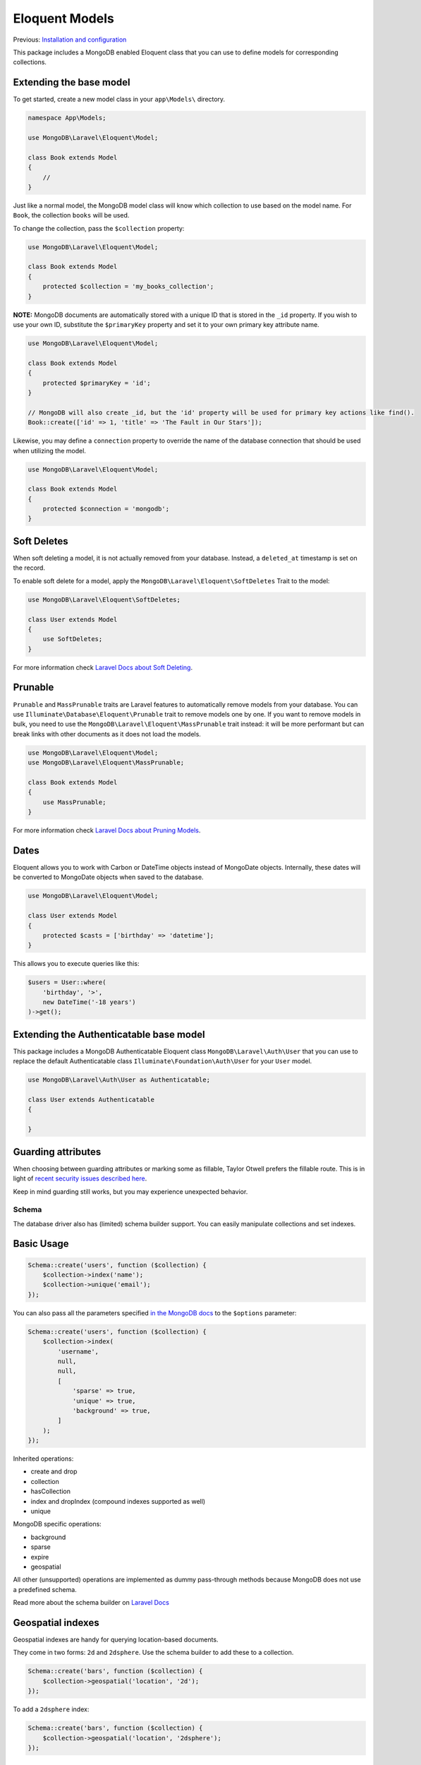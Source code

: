 
===============
Eloquent Models
===============

Previous: `Installation and configuration <install.md>`__

This package includes a MongoDB enabled Eloquent class that you can use to define models for corresponding collections.

Extending the base model
~~~~~~~~~~~~~~~~~~~~~~~~

To get started, create a new model class in your ``app\Models\`` directory.

.. code-block:: php

   namespace App\Models;

   use MongoDB\Laravel\Eloquent\Model;

   class Book extends Model
   {
       //
   }

Just like a normal model, the MongoDB model class will know which collection to use based on the model name. For ``Book``\ , the collection ``books`` will be used.

To change the collection, pass the ``$collection`` property:

.. code-block:: php

   use MongoDB\Laravel\Eloquent\Model;

   class Book extends Model
   {
       protected $collection = 'my_books_collection';
   }

**NOTE:** MongoDB documents are automatically stored with a unique ID that is stored in the ``_id`` property. If you wish to use your own ID, substitute the ``$primaryKey`` property and set it to your own primary key attribute name.

.. code-block:: php

   use MongoDB\Laravel\Eloquent\Model;

   class Book extends Model
   {
       protected $primaryKey = 'id';
   }

   // MongoDB will also create _id, but the 'id' property will be used for primary key actions like find().
   Book::create(['id' => 1, 'title' => 'The Fault in Our Stars']);

Likewise, you may define a ``connection`` property to override the name of the database connection that should be used when utilizing the model.

.. code-block:: php

   use MongoDB\Laravel\Eloquent\Model;

   class Book extends Model
   {
       protected $connection = 'mongodb';
   }

Soft Deletes
~~~~~~~~~~~~

When soft deleting a model, it is not actually removed from your database. Instead, a ``deleted_at`` timestamp is set on the record.

To enable soft delete for a model, apply the ``MongoDB\Laravel\Eloquent\SoftDeletes`` Trait to the model:

.. code-block:: php

   use MongoDB\Laravel\Eloquent\SoftDeletes;

   class User extends Model
   {
       use SoftDeletes;
   }

For more information check `Laravel Docs about Soft Deleting <http://laravel.com/docs/eloquent#soft-deleting>`__.

Prunable
~~~~~~~~

``Prunable`` and ``MassPrunable`` traits are Laravel features to automatically remove models from your database. You can use
``Illuminate\Database\Eloquent\Prunable`` trait to remove models one by one. If you want to remove models in bulk, you need
to use the ``MongoDB\Laravel\Eloquent\MassPrunable`` trait instead: it will be more performant but can break links with
other documents as it does not load the models.

.. code-block:: php

   use MongoDB\Laravel\Eloquent\Model;
   use MongoDB\Laravel\Eloquent\MassPrunable;

   class Book extends Model
   {
       use MassPrunable;
   }

For more information check `Laravel Docs about Pruning Models <http://laravel.com/docs/eloquent#pruning-models>`__.

Dates
~~~~~

Eloquent allows you to work with Carbon or DateTime objects instead of MongoDate objects. Internally, these dates will be converted to MongoDate objects when saved to the database.

.. code-block:: php

   use MongoDB\Laravel\Eloquent\Model;

   class User extends Model
   {
       protected $casts = ['birthday' => 'datetime'];
   }

This allows you to execute queries like this:

.. code-block:: php

   $users = User::where(
       'birthday', '>',
       new DateTime('-18 years')
   )->get();

Extending the Authenticatable base model
~~~~~~~~~~~~~~~~~~~~~~~~~~~~~~~~~~~~~~~~

This package includes a MongoDB Authenticatable Eloquent class ``MongoDB\Laravel\Auth\User`` that you can use to replace the default Authenticatable class ``Illuminate\Foundation\Auth\User`` for your ``User`` model.

.. code-block:: php

   use MongoDB\Laravel\Auth\User as Authenticatable;

   class User extends Authenticatable
   {

   }

Guarding attributes
~~~~~~~~~~~~~~~~~~~

When choosing between guarding attributes or marking some as fillable, Taylor Otwell prefers the fillable route.
This is in light of `recent security issues described here <https://blog.laravel.com/security-release-laravel-61835-7240>`__.

Keep in mind guarding still works, but you may experience unexpected behavior.

Schema
------

The database driver also has (limited) schema builder support. You can easily manipulate collections and set indexes.

Basic Usage
~~~~~~~~~~~

.. code-block:: php

   Schema::create('users', function ($collection) {
       $collection->index('name');
       $collection->unique('email');
   });

You can also pass all the parameters specified `in the MongoDB docs <https://docs.mongodb.com/manual/reference/method/db.collection.createIndex/#options-for-all-index-types>`__ to the ``$options`` parameter:

.. code-block:: php

   Schema::create('users', function ($collection) {
       $collection->index(
           'username',
           null,
           null,
           [
               'sparse' => true,
               'unique' => true,
               'background' => true,
           ]
       );
   });

Inherited operations:


* create and drop
* collection
* hasCollection
* index and dropIndex (compound indexes supported as well)
* unique

MongoDB specific operations:


* background
* sparse
* expire
* geospatial

All other (unsupported) operations are implemented as dummy pass-through methods because MongoDB does not use a predefined schema.

Read more about the schema builder on `Laravel Docs <https://laravel.com/docs/10.x/migrations#tables>`__

Geospatial indexes
~~~~~~~~~~~~~~~~~~

Geospatial indexes are handy for querying location-based documents.

They come in two forms: ``2d`` and ``2dsphere``. Use the schema builder to add these to a collection.

.. code-block:: php

   Schema::create('bars', function ($collection) {
       $collection->geospatial('location', '2d');
   });

To add a ``2dsphere`` index:

.. code-block:: php

   Schema::create('bars', function ($collection) {
       $collection->geospatial('location', '2dsphere');
   });

Relationships
-------------

Basic Usage
~~~~~~~~~~~

The only available relationships are:


* hasOne
* hasMany
* belongsTo
* belongsToMany

The MongoDB-specific relationships are:


* embedsOne
* embedsMany

Here is a small example:

.. code-block:: php

   use MongoDB\Laravel\Eloquent\Model;

   class User extends Model
   {
       public function items()
       {
           return $this->hasMany(Item::class);
       }
   }

The inverse relation of ``hasMany`` is ``belongsTo``\ :

.. code-block:: php

   use MongoDB\Laravel\Eloquent\Model;

   class Item extends Model
   {
       public function user()
       {
           return $this->belongsTo(User::class);
       }
   }

belongsToMany and pivots
~~~~~~~~~~~~~~~~~~~~~~~~

The belongsToMany relation will not use a pivot "table" but will push id's to a **related_ids** attribute instead. This makes the second parameter for the belongsToMany method useless.

If you want to define custom keys for your relation, set it to ``null``\ :

.. code-block:: php

   use MongoDB\Laravel\Eloquent\Model;

   class User extends Model
   {
       public function groups()
       {
           return $this->belongsToMany(
               Group::class, null, 'user_ids', 'group_ids'
           );
       }
   }

EmbedsMany Relationship
~~~~~~~~~~~~~~~~~~~~~~~

If you want to embed models, rather than referencing them, you can use the ``embedsMany`` relation. This relation is similar to the ``hasMany`` relation but embeds the models inside the parent object.

**REMEMBER**\ : These relations return Eloquent collections, they don't return query builder objects!

.. code-block:: php

   use MongoDB\Laravel\Eloquent\Model;

   class User extends Model
   {
       public function books()
       {
           return $this->embedsMany(Book::class);
       }
   }

You can access the embedded models through the dynamic property:

.. code-block:: php

   $user = User::first();

   foreach ($user->books as $book) {
       //
   }

The inverse relation is auto\ *magically* available. You don't need to define this reverse relation.

.. code-block:: php

   $book = Book::first();

   $user = $book->user;

Inserting and updating embedded models works similar to the ``hasMany`` relation:

.. code-block:: php

   $book = $user->books()->save(
       new Book(['title' => 'A Game of Thrones'])
   );

   // or
   $book =
       $user->books()
            ->create(['title' => 'A Game of Thrones']);

You can update embedded models using their ``save`` method (available since release 2.0.0):

.. code-block:: php

   $book = $user->books()->first();

   $book->title = 'A Game of Thrones';
   $book->save();

You can remove an embedded model by using the ``destroy`` method on the relation, or the ``delete`` method on the model (available since release 2.0.0):

.. code-block:: php

   $book->delete();

   // Similar operation
   $user->books()->destroy($book);

If you want to add or remove an embedded model, without touching the database, you can use the ``associate`` and ``dissociate`` methods.

To eventually write the changes to the database, save the parent object:

.. code-block:: php

   $user->books()->associate($book);
   $user->save();

Like other relations, embedsMany assumes the local key of the relationship based on the model name. You can override the default local key by passing a second argument to the embedsMany method:

.. code-block:: php

   use MongoDB\Laravel\Eloquent\Model;

   class User extends Model
   {
       public function books()
       {
           return $this->embedsMany(Book::class, 'local_key');
       }
   }

Embedded relations will return a Collection of embedded items instead of a query builder. Check out the available operations here: https://laravel.com/docs/master/collections

EmbedsOne Relationship
~~~~~~~~~~~~~~~~~~~~~~

The embedsOne relation is similar to the embedsMany relation, but only embeds a single model.

.. code-block:: php

   use MongoDB\Laravel\Eloquent\Model;

   class Book extends Model
   {
       public function author()
       {
           return $this->embedsOne(Author::class);
       }
   }

You can access the embedded models through the dynamic property:

.. code-block:: php

   $book = Book::first();
   $author = $book->author;

Inserting and updating embedded models works similar to the ``hasOne`` relation:

.. code-block:: php

   $author = $book->author()->save(
       new Author(['name' => 'John Doe'])
   );

   // Similar
   $author =
       $book->author()
            ->create(['name' => 'John Doe']);

You can update the embedded model using the ``save`` method (available since release 2.0.0):

.. code-block:: php

   $author = $book->author;

   $author->name = 'Jane Doe';
   $author->save();

You can replace the embedded model with a new model like this:

.. code-block:: php

   $newAuthor = new Author(['name' => 'Jane Doe']);

   $book->author()->save($newAuthor);

Cross-Database Relationships
----------------------------

If you're using a hybrid MongoDB and SQL setup, you can define relationships across them.

The model will automatically return a MongoDB-related or SQL-related relation based on the type of the related model.

If you want this functionality to work both ways, your SQL-models will need to use the ``MongoDB\Laravel\Eloquent\HybridRelations`` trait.

**This functionality only works for ``hasOne``\ , ``hasMany`` and ``belongsTo``.**

The SQL model should use the ``HybridRelations`` trait:

.. code-block:: php

   use MongoDB\Laravel\Eloquent\HybridRelations;

   class User extends Model
   {
       use HybridRelations;

       protected $connection = 'mysql';

       public function messages()
       {
           return $this->hasMany(Message::class);
       }
   }

Within your MongoDB model, you should define the relationship:

.. code-block:: php

   use MongoDB\Laravel\Eloquent\Model;

   class Message extends Model
   {
       protected $connection = 'mongodb';

       public function user()
       {
           return $this->belongsTo(User::class);
       }
   }
